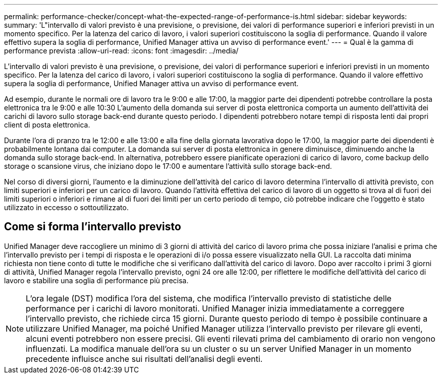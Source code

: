---
permalink: performance-checker/concept-what-the-expected-range-of-performance-is.html 
sidebar: sidebar 
keywords:  
summary: 'L"intervallo di valori previsto è una previsione, o previsione, dei valori di performance superiori e inferiori previsti in un momento specifico. Per la latenza del carico di lavoro, i valori superiori costituiscono la soglia di performance. Quando il valore effettivo supera la soglia di performance, Unified Manager attiva un avviso di performance event.' 
---
= Qual è la gamma di performance prevista
:allow-uri-read: 
:icons: font
:imagesdir: ../media/


[role="lead"]
L'intervallo di valori previsto è una previsione, o previsione, dei valori di performance superiori e inferiori previsti in un momento specifico. Per la latenza del carico di lavoro, i valori superiori costituiscono la soglia di performance. Quando il valore effettivo supera la soglia di performance, Unified Manager attiva un avviso di performance event.

Ad esempio, durante le normali ore di lavoro tra le 9:00 e alle 17:00, la maggior parte dei dipendenti potrebbe controllare la posta elettronica tra le 9:00 e alle 10:30 L'aumento della domanda sui server di posta elettronica comporta un aumento dell'attività dei carichi di lavoro sullo storage back-end durante questo periodo. I dipendenti potrebbero notare tempi di risposta lenti dai propri client di posta elettronica.

Durante l'ora di pranzo tra le 12:00 e alle 13:00 e alla fine della giornata lavorativa dopo le 17:00, la maggior parte dei dipendenti è probabilmente lontana dai computer. La domanda sui server di posta elettronica in genere diminuisce, diminuendo anche la domanda sullo storage back-end. In alternativa, potrebbero essere pianificate operazioni di carico di lavoro, come backup dello storage o scansione virus, che iniziano dopo le 17:00 e aumentare l'attività sullo storage back-end.

Nel corso di diversi giorni, l'aumento e la diminuzione dell'attività del carico di lavoro determina l'intervallo di attività previsto, con limiti superiori e inferiori per un carico di lavoro. Quando l'attività effettiva del carico di lavoro di un oggetto si trova al di fuori dei limiti superiori o inferiori e rimane al di fuori dei limiti per un certo periodo di tempo, ciò potrebbe indicare che l'oggetto è stato utilizzato in eccesso o sottoutilizzato.



== Come si forma l'intervallo previsto

Unified Manager deve raccogliere un minimo di 3 giorni di attività del carico di lavoro prima che possa iniziare l'analisi e prima che l'intervallo previsto per i tempi di risposta e le operazioni di i/o possa essere visualizzato nella GUI. La raccolta dati minima richiesta non tiene conto di tutte le modifiche che si verificano dall'attività del carico di lavoro. Dopo aver raccolto i primi 3 giorni di attività, Unified Manager regola l'intervallo previsto, ogni 24 ore alle 12:00, per riflettere le modifiche dell'attività del carico di lavoro e stabilire una soglia di performance più precisa.

[NOTE]
====
L'ora legale (DST) modifica l'ora del sistema, che modifica l'intervallo previsto di statistiche delle performance per i carichi di lavoro monitorati. Unified Manager inizia immediatamente a correggere l'intervallo previsto, che richiede circa 15 giorni. Durante questo periodo di tempo è possibile continuare a utilizzare Unified Manager, ma poiché Unified Manager utilizza l'intervallo previsto per rilevare gli eventi, alcuni eventi potrebbero non essere precisi. Gli eventi rilevati prima del cambiamento di orario non vengono influenzati. La modifica manuale dell'ora su un cluster o su un server Unified Manager in un momento precedente influisce anche sui risultati dell'analisi degli eventi.

====
